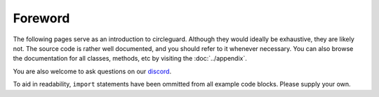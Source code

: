 Foreword
========

The following pages serve as an introduction to circleguard. Although they would ideally be exhaustive, they are likely not.
The source code is rather well documented, and you should refer to it whenever necessary. You can also browse the documentation
for all classes, methods, etc by visiting the :doc:`../appendix`.

You are also welcome to ask questions on our `discord <https://discord.gg/VNnkTjm>`_.

To aid in readability, ``import`` statements have been ommitted from all example code blocks. Please supply your own.
